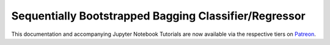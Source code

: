 .. _implementations-sb_bagging:

======================================================
Sequentially Bootstrapped Bagging Classifier/Regressor
======================================================

This documentation and accompanying Jupyter Notebook Tutorials are now available via the respective tiers on
`Patreon <https://www.patreon.com/HudsonThames>`_.